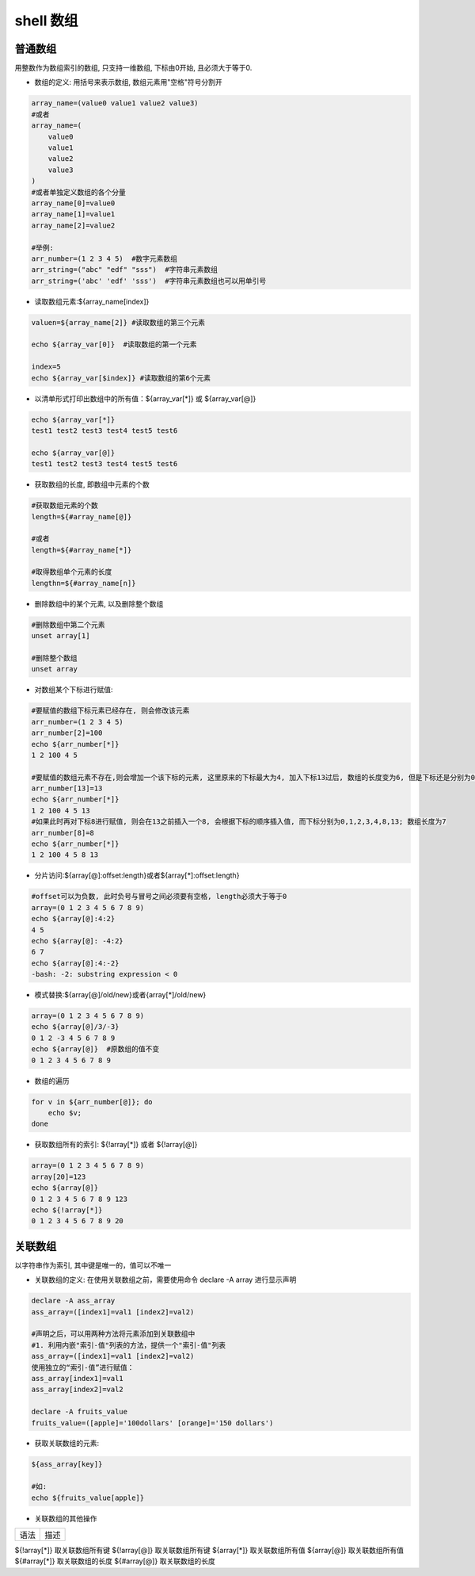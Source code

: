 shell 数组
========================

普通数组
--------------

用整数作为数组索引的数组, 只支持一维数组, 下标由0开始, 且必须大于等于0.

* 数组的定义: 用括号来表示数组, 数组元素用"空格"符号分割开

.. code::

    array_name=(value0 value1 value2 value3)
    #或者
    array_name=(
        value0
        value1
        value2
        value3
    )
    #或者单独定义数组的各个分量
    array_name[0]=value0
    array_name[1]=value1
    array_name[2]=value2

    #举例:
    arr_number=(1 2 3 4 5)  #数字元素数组
    arr_string=("abc" "edf" "sss")  #字符串元素数组
    arr_string=('abc' 'edf' 'sss')  #字符串元素数组也可以用单引号

* 读取数组元素:${array_name[index]}

.. code::

    valuen=${array_name[2]} #读取数组的第三个元素

    echo ${array_var[0]}  #读取数组的第一个元素

    index=5
    echo ${array_var[$index]} #读取数组的第6个元素

* 以清单形式打印出数组中的所有值：${array_var[*]} 或 ${array_var[@]}

.. code::

    echo ${array_var[*]}
    test1 test2 test3 test4 test5 test6

    echo ${array_var[@]}
    test1 test2 test3 test4 test5 test6

* 获取数组的长度, 即数组中元素的个数

.. code::

    #获取数组元素的个数
    length=${#array_name[@]}

    #或者
    length=${#array_name[*]}

    #取得数组单个元素的长度
    lengthn=${#array_name[n]}

* 删除数组中的某个元素, 以及删除整个数组

.. code::

    #删除数组中第二个元素
    unset array[1]

    #删除整个数组
    unset array

* 对数组某个下标进行赋值:

.. code::

    #要赋值的数组下标元素已经存在, 则会修改该元素
    arr_number=(1 2 3 4 5)
    arr_number[2]=100
    echo ${arr_number[*]}
    1 2 100 4 5

    #要赋值的数组元素不存在,则会增加一个该下标的元素, 这里原来的下标最大为4, 加入下标13过后, 数组的长度变为6, 但是下标还是分别为0,1,2,3,4,13; 此时要取数组的最后一个值必须要用${arr_number[13]}
    arr_number[13]=13
    echo ${arr_number[*]}
    1 2 100 4 5 13
    #如果此时再对下标8进行赋值, 则会在13之前插入一个8, 会根据下标的顺序插入值, 而下标分别为0,1,2,3,4,8,13; 数组长度为7
    arr_number[8]=8
    echo ${arr_number[*]}
    1 2 100 4 5 8 13

* 分片访问:${array[@]:offset:length}或者${array[*]:offset:length}

.. code::

    #offset可以为负数, 此时负号与冒号之间必须要有空格, length必须大于等于0
    array=(0 1 2 3 4 5 6 7 8 9)
    echo ${array[@]:4:2}
    4 5
    echo ${array[@]: -4:2}
    6 7
    echo ${array[@]:4:-2}
    -bash: -2: substring expression < 0

* 模式替换:${array[@]/old/new}或者{array[*]/old/new}

.. code::

    array=(0 1 2 3 4 5 6 7 8 9)
    echo ${array[@]/3/-3}
    0 1 2 -3 4 5 6 7 8 9
    echo ${array[@]}  #原数组的值不变
    0 1 2 3 4 5 6 7 8 9

* 数组的遍历

.. code::

    for v in ${arr_number[@]}; do
        echo $v;
    done

* 获取数组所有的索引: ${!array[*]} 或者 ${!array[@]}

.. code::

    array=(0 1 2 3 4 5 6 7 8 9)
    array[20]=123
    echo ${array[@]}
    0 1 2 3 4 5 6 7 8 9 123
    echo ${!array[*]}
    0 1 2 3 4 5 6 7 8 9 20

关联数组
---------------

以字符串作为索引, 其中键是唯一的，值可以不唯一

* 关联数组的定义: 在使用关联数组之前，需要使用命令 declare -A array 进行显示声明

.. code::

    declare -A ass_array
    ass_array=([index1]=val1 [index2]=val2)

    #声明之后，可以用两种方法将元素添加到关联数组中
    #1. 利用内嵌"索引-值"列表的方法，提供一个"索引-值"列表
    ass_array=([index1]=val1 [index2]=val2)
    使用独立的“索引-值”进行赋值：
    ass_array[index1]=val1
    ass_array[index2]=val2

    declare -A fruits_value
    fruits_value=([apple]='100dollars' [orange]='150 dollars')

* 获取关联数组的元素:

.. code::

    ${ass_array[key]}

    #如:
    echo ${fruits_value[apple]}

* 关联数组的其他操作

=============       =================
语法                描述
=============       =================

${!array[*]}	    取关联数组所有键
${!array[@]}	    取关联数组所有键
${array[*]}	        取关联数组所有值
${array[@]}	        取关联数组所有值
${#array[*]}	    取关联数组的长度
${#array[@]}	    取关联数组的长度



